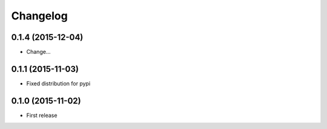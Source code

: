 Changelog
=======

0.1.4 (2015-12-04)
--------------------
- Change...

0.1.1 (2015-11-03)
--------------------
- Fixed distribution for pypi

0.1.0 (2015-11-02)
--------------------
- First release

